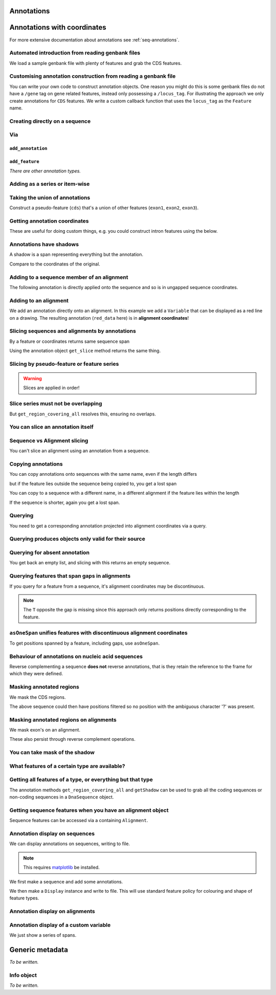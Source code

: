 Annotations
^^^^^^^^^^^

.. Gavin Huttley, Tom Elliot

Annotations with coordinates
^^^^^^^^^^^^^^^^^^^^^^^^^^^^

For more extensive documentation about annotations see :ref:`seq-annotations`.

Automated introduction from reading genbank files
"""""""""""""""""""""""""""""""""""""""""""""""""

We load a sample genbank file with plenty of features and grab the CDS features.

.. doctest::

    >>> from cogent3.parse.genbank import RichGenbankParser
    >>> parser = RichGenbankParser(open('data/ST_genome_part.gb'))
    >>> for accession, seq in parser:
    ...     print accession
    ...
    AE006468
    >>> cds = seq.get_annotations_matching('CDS')
    >>> print cds
    [CDS "thrL" at [189:255]/10020, CDS "thrA" at ...

Customising annotation construction from reading a genbank file
"""""""""""""""""""""""""""""""""""""""""""""""""""""""""""""""

You can write your own code to construct annotation objects. One reason you might do this is some genbank files do not have a ``/gene`` tag on gene related features, instead only possessing a ``/locus_tag``. For illustrating the approach we only create annotations for ``CDS`` features. We write a custom callback function that uses the ``locus_tag`` as the ``Feature`` name.

.. doctest::
    
    >>> from cogent3.core.annotation import Feature
    >>> def add_annotation(seq, feature, spans):
    ...     type_ = feature['type']
    ...     if type_ != 'CDS':
    ...         return
    ...     name = feature.get('locus_tag', None)
    ...     if name and not isinstance(name, basestring):
    ...         name = ' '.join(name)
    ...     seq.add_annotation(Feature, type_, name, spans)
    ... 
    >>> parser = RichGenbankParser(open('data/ST_genome_part.gb'),
    ...          add_annotation=add_annotation)
    >>> for accession, seq in parser: # just reading one accession,sequence
    ...     break
    ...  
    >>> genes = seq.get_annotations_matching('CDS')
    >>> print genes
    [CDS "STM0001" at [189:255]/10020, CDS "STM0002" at [336:2799]/10020...

Creating directly on a sequence
"""""""""""""""""""""""""""""""

.. doctest::

    >>> from cogent import DNA
    >>> from cogent3.core.annotation import Feature
    >>> s1 = DNA.make_sequence("AAGAAGAAGACCCCCAAAAAAAAAA"\
    ...                      "TTTTTTTTTTAAAAAGGGAACCCT",
    ...                      Name="seq1")
    ...
    >>> print s1[10:15] # this will be exon 1
    CCCCC
    >>> print s1[30:40] # this will be exon 2
    TTTTTAAAAA
    >>> print s1[45:48] # this will be exon 3
    CCC
    >>> s2 = DNA.make_sequence("CGAAACGTTT", Name="seq2")
    >>> s3 = DNA.make_sequence("CGAAACGTTT", Name="seq3")

Via
"""

``add_annotation``
+++++++++++++++++

.. doctest::

    >>> from cogent import DNA
    >>> from cogent3.core.annotation import Feature
    >>> s1 = DNA.make_sequence("AAGAAGAAGACCCCCAAAAAAAAAA"\
    ...                      "TTTTTTTTTTAAAAAGGGAACCCT",
    ...                      Name="seq1")
    ...
    >>> exon1 = s1.add_annotation(Feature, 'exon', 'A', [(10,15)])
    >>> exon2 = s1.add_annotation(Feature, 'exon', 'B', [(30,40)])

``add_feature``
++++++++++++++

.. doctest::

    >>> from cogent import DNA
    >>> s1 = DNA.make_sequence("AAGAAGAAGACCCCCAAAAAAAAAA"\
    ...                      "TTTTTTTTTTAAAAAGGGAACCCT",
    ...                      Name="seq1")
    ...
    >>> exon3 = s1.add_feature('exon', 'C', [(45, 48)])

*There are other annotation types.*

Adding as a series or item-wise
"""""""""""""""""""""""""""""""

.. doctest::

    >>> from cogent import DNA
    >>> s2 = DNA.make_sequence("CGAAACGTTT", Name="seq2")
    >>> cpgs_series = s2.add_feature('cpgsite', 'cpg', [(0,2), (5,7)])
    >>> s3 = DNA.make_sequence("CGAAACGTTT", Name="seq3")
    >>> cpg1 = s3.add_feature('cpgsite', 'cpg', [(0,2)])
    >>> cpg2 = s3.add_feature('cpgsite', 'cpg', [(5,7)])

Taking the union of annotations
"""""""""""""""""""""""""""""""

Construct a pseudo-feature (``cds``) that's a union of other features (``exon1``, ``exon2``, ``exon3``).

.. doctest::
    
    >>> from cogent import DNA
    >>> s1 = DNA.make_sequence("AAGAAGAAGACCCCCAAAAAAAAAA"\
    ...                      "TTTTTTTTTTAAAAAGGGAACCCT",
    ...                      Name="seq1")
    ...
    >>> exon1 = s1.add_feature('exon', 'A', [(10,15)])
    >>> exon2 = s1.add_feature('exon', 'B', [(30,40)])
    >>> exon3 = s1.add_feature('exon', 'C', [(45, 48)])
    >>> cds = s1.get_region_covering_all([exon1, exon2, exon3])

Getting annotation coordinates
""""""""""""""""""""""""""""""

These are useful for doing custom things, e.g. you could construct intron features using the below.

.. doctest::
    
    >>> cds.getCoordinates()
    [(10, 15), (30, 40), (45, 48)]

Annotations have shadows
""""""""""""""""""""""""

A shadow is a span representing everything but the annotation.

.. doctest::

    >>> not_cds = cds.getShadow()
    >>> not_cds
    region "not exon" at [0:10, 15:30, 40:45, 48:49]/49

Compare to the coordinates of the original.

.. doctest::

    >>> cds
    region "exon" at [10:15, 30:40, 45:48]/49

Adding to a sequence member of an alignment
"""""""""""""""""""""""""""""""""""""""""""

The following annotation is directly applied onto the sequence and so is in ungapped sequence coordinates.

.. doctest::

    >>> from cogent import LoadSeqs
    >>> aln1 = LoadSeqs(data=[['x','-AAACCCCCA'],
    ...                       ['y','TTTT--TTTT']])
    >>> seq_exon = aln1.get_seq('x').add_feature('exon', 'A', [(3,8)])

Adding to an alignment
""""""""""""""""""""""

We add an annotation directly onto an alignment. In this example we add a ``Variable`` that can be displayed as a red line on a drawing. The resulting annotation (``red_data`` here) is in **alignment coordinates**!

.. doctest::

    >>> from cogent3.core.annotation import Variable
    >>> red_data = aln1.add_annotation(Variable, 'redline', 'align',
    ...              [((0,15),1),((15,30),2),((30,45),3)])
    ...

Slicing sequences and alignments by annotations
"""""""""""""""""""""""""""""""""""""""""""""""

By a feature or coordinates returns same sequence span

.. doctest::

    >>> from cogent import DNA
    >>> s1 = DNA.make_sequence("AAGAAGAAGACCCCCAAAAAAAAAA"\
    ...                      "TTTTTTTTTTAAAAAGGGAACCCT",
    ...                      Name="seq1")
    ...
    >>> exon1 = s1.add_feature('exon', 'A', [(10,15)])
    >>> exon2 = s1.add_feature('exon', 'B', [(30,40)])
    >>> s1[exon1]
    DnaSequence(CCCCC)
    >>> s1[10:15]
    DnaSequence(CCCCC)

Using the annotation object ``get_slice`` method returns the same thing.

.. doctest::

    >>> s1[exon2]
    DnaSequence(TTTTTAAAAA)
    >>> exon2.get_slice()
    DnaSequence(TTTTTAAAAA)

Slicing by pseudo-feature or feature series
"""""""""""""""""""""""""""""""""""""""""""

.. doctest::

    >>> from cogent import DNA
    >>> s1 = DNA.make_sequence("AAGAAGAAGACCCCCAAAAAAAAAA"\
    ...                      "TTTTTTTTTTAAAAAGGGAACCCT",
    ...                      Name="seq1")
    ...
    >>> exon1 = s1.add_feature('exon', 'A', [(10,15)])
    >>> exon2 = s1.add_feature('exon', 'B', [(30,40)])
    >>> exon3 = s1.add_feature('exon', 'C', [(45, 48)])
    >>> cds = s1.get_region_covering_all([exon1, exon2, exon3])
    >>> print s1[cds]
    CCCCCTTTTTAAAAACCC
    >>> print s1[exon1, exon2, exon3]
    CCCCCTTTTTAAAAACCC

.. warning:: Slices are applied in order!

.. doctest::

    >>> print s1
    AAGAAGAAGACCCCCAAAAAAAAAATTTTTTTTTTAAAAAGGGAACCCT
    >>> print s1[exon1, exon2, exon3]
    CCCCCTTTTTAAAAACCC
    >>> print s1[exon2]
    TTTTTAAAAA
    >>> print s1[exon3]
    CCC
    >>> print s1[exon1, exon3, exon2]
    CCCCCCCCTTTTTAAAAA

Slice series must not be overlapping
""""""""""""""""""""""""""""""""""""

.. doctest::

    >>> s1[1:10, 9:15]
    Traceback (most recent call last):
    ValueError: Uninvertable. Overlap: 9 < 10
    >>> s1[exon1, exon1]
    Traceback (most recent call last):
    ValueError: Uninvertable. Overlap: 10 < 15

But ``get_region_covering_all`` resolves this, ensuring no overlaps.

.. doctest::

    >>> print s1.get_region_covering_all([exon3, exon3]).get_slice()
    CCC

You can slice an annotation itself
""""""""""""""""""""""""""""""""""

.. doctest::

    >>> print s1[exon2]
    TTTTTAAAAA
    >>> ex2_start = exon2[0:3]
    >>> print s1[ex2_start]
    TTT
    >>> ex2_end = exon2[-3:]
    >>> print s1[ex2_end]
    AAA

Sequence vs Alignment slicing
"""""""""""""""""""""""""""""

You can't slice an alignment using an annotation from a sequence.

.. doctest::

    >>> aln1[seq_exon]
    Traceback (most recent call last):
    ValueError: Can't map exon "A" at [3:8]/9 onto 2 x 10 text alignment: x[-AAACCCCCA], y[TTTT--TTTT] via []

Copying annotations
"""""""""""""""""""

You can copy annotations onto sequences with the same name, even if the length differs

.. doctest::

    >>> aln2 = LoadSeqs(data=[['x', '-AAAAAAAAA'], ['y', 'TTTT--TTTT']])
    >>> seq = DNA.make_sequence('CCCCCCCCCCCCCCCCCCCC', 'x')
    >>> match_exon = seq.add_feature('exon', 'A', [(3,8)])
    >>> aln2.get_seq('x').copy_annotations(seq)
    >>> copied = list(aln2.get_annotations_from_seq('x', 'exon'))
    >>> copied
    [exon "A" at [4:9]/10]

but if the feature lies outside the sequence being copied to, you get a lost span

.. doctest::

    >>> aln2 = LoadSeqs(data=[['x', '-AAAA'], ['y', 'TTTTT']])
    >>> seq = DNA.make_sequence('CCCCCCCCCCCCCCCCCCCC', 'x')
    >>> match_exon = seq.add_feature('exon', 'A', [(5,8)])
    >>> aln2.get_seq('x').copy_annotations(seq)
    >>> copied = list(aln2.get_annotations_from_seq('x', 'exon'))
    >>> copied
    [exon "A" at [5:5, -4-]/5]
    >>> copied[0].get_slice()
    2 x 4 text alignment: x[----], y[----]

You can copy to a sequence with a different name, in a different alignment if the feature lies within the length

.. doctest::

    >>> # new test
    >>> aln2 = LoadSeqs(data=[['x', '-AAAAAAAAA'], ['y', 'TTTT--TTTT']])
    >>> seq = DNA.make_sequence('CCCCCCCCCCCCCCCCCCCC', 'x')
    >>> match_exon = seq.add_feature('exon', 'A', [(5,8)])
    >>> aln2.get_seq('y').copy_annotations(seq)
    >>> copied = list(aln2.get_annotations_from_seq('y', 'exon'))
    >>> copied
    [exon "A" at [7:10]/10]

If the sequence is shorter, again you get a lost span.

.. doctest::

    >>> aln2 = LoadSeqs(data=[['x', '-AAAAAAAAA'], ['y', 'TTTT--TTTT']])
    >>> diff_len_seq = DNA.make_sequence('CCCCCCCCCCCCCCCCCCCCCCCCCCCC', 'x')
    >>> nonmatch = diff_len_seq.add_feature('repeat', 'A', [(12,14)])
    >>> aln2.get_seq('y').copy_annotations(diff_len_seq)
    >>> copied = list(aln2.get_annotations_from_seq('y', 'repeat'))
    >>> copied
    [repeat "A" at [10:10, -6-]/10]

Querying
""""""""

You need to get a corresponding annotation projected into alignment coordinates via a query.

.. doctest::

    >>> aln_exon = aln1.get_annotations_from_any_seq('exon')
    >>> print aln1[aln_exon]
    >x
    CCCCC
    >y
    --TTT
    <BLANKLINE>

Querying produces objects only valid for their source
"""""""""""""""""""""""""""""""""""""""""""""""""""""

.. doctest::

    >>> cpgsite2 = s2.get_annotations_matching('cpgsite')
    >>> print s2[cpgsite2]
    CGCG
    >>> cpgsite3 = s3.get_annotations_matching('cpgsite')
    >>> s2[cpgsite3]
    Traceback (most recent call last):
    ValueError: Can't map cpgsite "cpg" at [0:2]/10 onto DnaSequence(CGAAACGTTT) via []

Querying for absent annotation
""""""""""""""""""""""""""""""

You get back an empty list, and slicing with this returns an empty sequence.

.. doctest::

    >>> # this test is new
    >>> dont_exist = s2.get_annotations_matching('dont_exist')
    >>> dont_exist
    []
    >>> s2[dont_exist]
    DnaSequence()

Querying features that span gaps in alignments
""""""""""""""""""""""""""""""""""""""""""""""

If you query for a feature from a sequence, it's alignment coordinates may be discontinuous.

.. doctest::

    >>> aln3 = LoadSeqs(data=[['x', 'C-CCCAAAAA'], ['y', '-T----TTTT']])
    >>> exon = aln3.get_seq('x').add_feature('exon', 'ex1', [(0,4)])
    >>> print exon.get_slice()
    CCCC
    >>> aln_exons = list(aln3.get_annotations_from_seq('x', 'exon'))
    >>> print aln_exons
    [exon "ex1" at [0:1, 2:5]/10]
    >>> print aln3[aln_exons]
    >x
    CCCC
    >y
    ----
    <BLANKLINE>

.. note:: The ``T`` opposite the gap is missing since this approach only returns positions directly corresponding to the feature.

``asOneSpan`` unifies features with discontinuous alignment coordinates
"""""""""""""""""""""""""""""""""""""""""""""""""""""""""""""""""""""""

To get positions spanned by a feature, including gaps, use ``asOneSpan``.

.. doctest::

    >>> unified = aln_exons[0].asOneSpan()
    >>> print aln3[unified]
    >x
    C-CCC
    >y
    -T---
    <BLANKLINE>

Behaviour of annotations on nucleic acid sequences
""""""""""""""""""""""""""""""""""""""""""""""""""

Reverse complementing a sequence **does not** reverse annotations, that is they retain the reference to the frame for which they were defined.

.. doctest::

    >>> plus = DNA.make_sequence("CCCCCAAAAAAAAAATTTTTTTTTTAAAGG")
    >>> plus_rpt = plus.add_feature('blah', 'a', [(5,15), (25, 28)])
    >>> print plus[plus_rpt]
    AAAAAAAAAAAAA
    >>> minus = plus.rc()
    >>> print minus
    CCTTTAAAAAAAAAATTTTTTTTTTGGGGG
    >>> minus_rpt = minus.get_annotations_matching('blah')
    >>> print minus[minus_rpt]
    AAAAAAAAAAAAA

Masking annotated regions
"""""""""""""""""""""""""

We mask the CDS regions.

.. doctest::

    >>> from cogent3.parse.genbank import RichGenbankParser
    >>> parser = RichGenbankParser(open('data/ST_genome_part.gb'))
    >>> seq = [seq for accession, seq in parser][0]
    >>> no_cds = seq.with_masked_annotations('CDS')
    >>> print no_cds[150:400]
    CAAGACAGACAAATAAAAATGACAGAGTACACAACATCC?????????...

The above sequence could then have positions filtered so no position with the ambiguous character '?' was present.

Masking annotated regions on alignments
"""""""""""""""""""""""""""""""""""""""

We mask exon's on an alignment.

.. doctest::
    
    >>> from cogent import LoadSeqs, DNA
    >>> aln = LoadSeqs(data=[['x', 'C-CCCAAAAAGGGAA'],
    ...                       ['y', '-T----TTTTG-GTT']], moltype=DNA)
    >>> exon = aln.get_seq('x').add_feature('exon', 'norwegian', [(0,4)])
    >>> print aln.with_masked_annotations('exon', mask_char='?')
    >x
    ?-???AAAAAGGGAA
    >y
    -T----TTTTG-GTT
    <BLANKLINE>

These also persist through reverse complement operations.

.. doctest::
    
    >>> rc = aln.rc()
    >>> print rc
    >x
    TTCCCTTTTTGGG-G
    >y
    AAC-CAAAA----A-
    <BLANKLINE>
    >>> print rc.with_masked_annotations('exon', mask_char='?')
    >x
    TTCCCTTTTT???-?
    >y
    AAC-CAAAA----A-
    <BLANKLINE>

You can take mask of the shadow
"""""""""""""""""""""""""""""""

.. doctest::

    >>> from cogent import DNA
    >>> s = DNA.make_sequence('CCCCAAAAAGGGAA', 'x')
    >>> exon = s.add_feature('exon', 'norwegian', [(0,4)])
    >>> rpt = s.add_feature('repeat', 'norwegian', [(9, 12)])
    >>> rc = s.rc()
    >>> print s.with_masked_annotations('exon', shadow=True)
    CCCC??????????
    >>> print rc.with_masked_annotations('exon', shadow=True)
    ??????????GGGG
    >>> print s.with_masked_annotations(['exon', 'repeat'], shadow=True)
    CCCC?????GGG??
    >>> print rc.with_masked_annotations(['exon', 'repeat'], shadow=True)
    ??CCC?????GGGG

What features of a certain type are available?
""""""""""""""""""""""""""""""""""""""""""""""

.. doctest::

    >>> from cogent import DNA
    >>> s = DNA.make_sequence('ATGACCCTGTAAAAAATGTGTTAACCC',
    ...    Name='a')
    >>> cds1 = s.add_feature('cds','cds1', [(0,12)])
    >>> cds2 = s.add_feature('cds','cds2', [(15,24)])
    >>> all_cds = s.get_annotations_matching('cds')
    >>> all_cds
    [cds "cds1" at [0:12]/27, cds "cds2" at [15:24]/27]

Getting all features of a type, or everything but that type
"""""""""""""""""""""""""""""""""""""""""""""""""""""""""""

The annotation methods ``get_region_covering_all`` and ``getShadow`` can be used to grab all the coding sequences or non-coding sequences in a ``DnaSequence`` object.

.. doctest::

    >>> from cogent3.parse.genbank import RichGenbankParser
    >>> parser = RichGenbankParser(open('data/ST_genome_part.gb'))
    >>> seq = [seq for accession, seq in parser][0]
    >>> all_cds = seq.get_annotations_matching('CDS')
    >>> coding_seqs = seq.get_region_covering_all(all_cds)
    >>> coding_seqs
    region "CDS" at [189:255, 336:2799, 2800:3730, 3733...
    >>> coding_seqs.get_slice()
    DnaSequence(ATGAACC... 9063)
    >>> noncoding_seqs = coding_seqs.getShadow()
    >>> noncoding_seqs
    region "not CDS" at [0:189, 255:336, 2799:2800, ...
    >>> noncoding_seqs.get_slice()
    DnaSequence(AGAGATT... 957)

Getting sequence features when you have an alignment object
"""""""""""""""""""""""""""""""""""""""""""""""""""""""""""

Sequence features can be accessed via a containing ``Alignment``.

.. doctest::

    >>> from cogent import LoadSeqs
    >>> aln = LoadSeqs(data=[['x','-AAAAAAAAA'], ['y','TTTT--TTTT']])
    >>> print aln
    >x
    -AAAAAAAAA
    >y
    TTTT--TTTT
    <BLANKLINE>
    >>> exon = aln.get_seq('x').add_feature('exon', '1', [(3,8)])
    >>> aln_exons = aln.get_annotations_from_seq('x', 'exon')
    >>> aln_exons = aln.get_annotations_from_any_seq('exon')
    >>> aln_exons
    [exon "1" at [4:9]/10]

Annotation display on sequences
"""""""""""""""""""""""""""""""

We can display annotations on sequences, writing to file.

.. note:: This requires `matplotlib <http://matplotlib.sourceforge.net>`_ be installed.

We first make a sequence and add some annotations.

.. doctest::

    >>> from cogent import DNA
    >>> seq = DNA.make_sequence('aaaccggttt' * 10)
    >>> v = seq.add_feature('exon', 'exon', [(20,35)])
    >>> v = seq.add_feature('repeat_unit', 'repeat_unit', [(39,49)])
    >>> v = seq.add_feature('repeat_unit', 'rep2', [(49,60)])

We then make a ``Display`` instance and write to file. This will use standard feature policy for colouring and shape of feature types.

.. doctest::

    >>> from cogent3.draw.linear import Display
    >>> seq_display = Display(seq, colour_sequences=True)
    >>> fig = seq_display.makeFigure()
    >>> fig.savefig('annotated_1.png')

Annotation display on alignments
""""""""""""""""""""""""""""""""

.. doctest::

    >>> from cogent import DNA, LoadSeqs
    >>> from cogent3.core.annotation import Variable
    >>> from cogent3.draw.linear import Display
    >>> aln = LoadSeqs('data/primate_cdx2_promoter.fasta', moltype=DNA)[:150]
    >>> annot = aln.add_annotation(Variable, 'redline', 'align',
    ...                          [((0,15),1),((15,30),2),((30,45),3)])
    >>> annot = aln.add_annotation(Variable, 'blueline', 'align',
    ...                          [((0,15),1.5),((15,30),2.5),((30,45),3.5)])
    >>> align_display = Display(aln, colour_sequences=True)
    >>> fig = align_display.makeFigure(width=25, left=1, right=1)
    >>> fig.savefig('annotated_2.png')

Annotation display of a custom variable
"""""""""""""""""""""""""""""""""""""""

We just show a series of spans.

.. doctest::

    >>> from cogent import DNA
    >>> from cogent3.draw.linear import Display
    >>> from cogent3.core.annotation import Variable
    >>> seq = DNA.make_sequence('aaaccggttt' * 10)
    >>> annot = seq.add_annotation(Variable, 'redline', 'align',
    ...     [((0,15),1),((15,30),2),((30,45),3)])
    ...
    >>> seq_display = Display(seq, colour_sequences=True)
    >>> fig = seq_display.makeFigure()
    >>> fig.savefig('annotated_3.png')

Generic metadata
^^^^^^^^^^^^^^^^

*To be written.*

Info object
"""""""""""

*To be written.*

.. following cleans up files

.. doctest::
    :hide:

    >>> from cogent3.util.misc import remove_files
    >>> remove_files(['annotated_%d.png' % i for i in range(1,4)],
    ...               error_on_missing=False)


